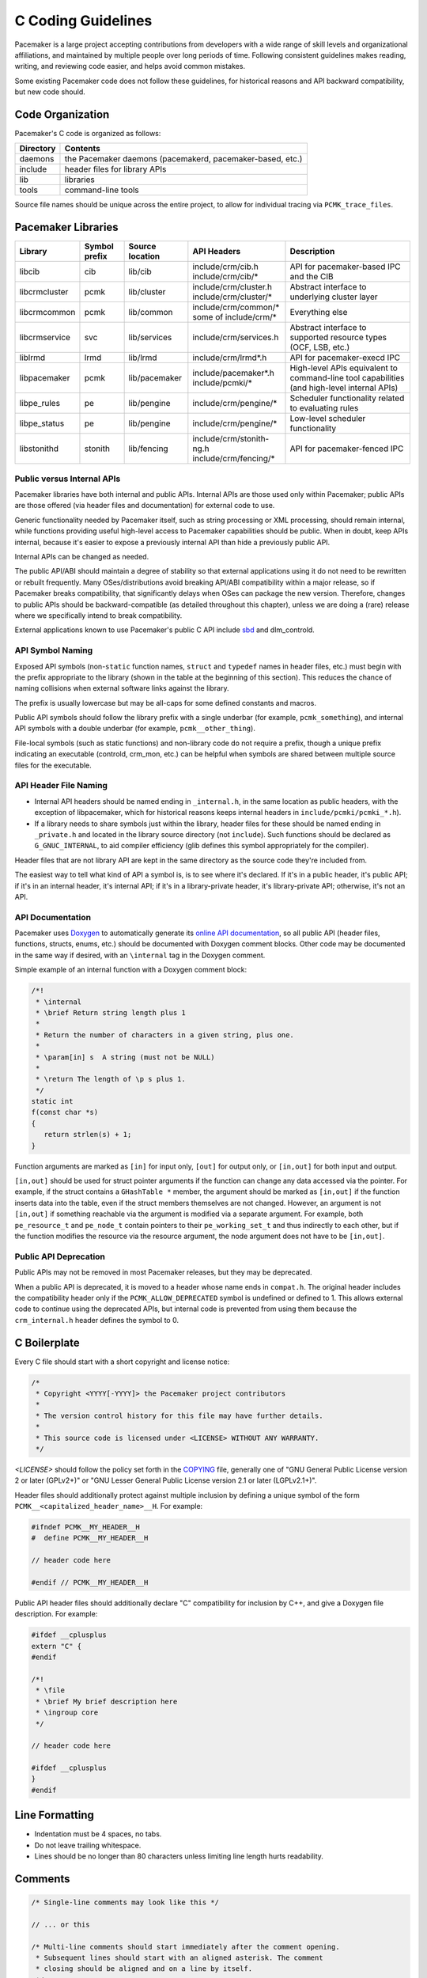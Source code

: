 .. index::
   single: C
   pair: C; guidelines

C Coding Guidelines
-------------------

Pacemaker is a large project accepting contributions from developers with a
wide range of skill levels and organizational affiliations, and maintained by
multiple people over long periods of time. Following consistent guidelines
makes reading, writing, and reviewing code easier, and helps avoid common
mistakes.

Some existing Pacemaker code does not follow these guidelines, for historical
reasons and API backward compatibility, but new code should.


Code Organization
#################

Pacemaker's C code is organized as follows:

+-----------------+-----------------------------------------------------------+
| Directory       | Contents                                                  |
+=================+===========================================================+
| daemons         | the Pacemaker daemons (pacemakerd, pacemaker-based, etc.) |
+-----------------+-----------------------------------------------------------+
| include         | header files for library APIs                             |
+-----------------+-----------------------------------------------------------+
| lib             | libraries                                                 |
+-----------------+-----------------------------------------------------------+
| tools           | command-line tools                                        |
+-----------------+-----------------------------------------------------------+

Source file names should be unique across the entire project, to allow for
individual tracing via ``PCMK_trace_files``.


.. index::
   single: C; library
   single: C library

Pacemaker Libraries
###################

+---------------+---------+---------------+---------------------------+-------------------------------------+
| Library       | Symbol  | Source        | API Headers               | Description                         |
|               | prefix  | location      |                           |                                     |
+===============+=========+===============+===========================+=====================================+
| libcib        | cib     | lib/cib       | | include/crm/cib.h       | .. index::                          |
|               |         |               | | include/crm/cib/*       |    single: C library; libcib        |
|               |         |               |                           |    single: libcib                   |
|               |         |               |                           |                                     |
|               |         |               |                           | API for pacemaker-based IPC and     |
|               |         |               |                           | the CIB                             |
+---------------+---------+---------------+---------------------------+-------------------------------------+
| libcrmcluster | pcmk    | lib/cluster   | | include/crm/cluster.h   | .. index::                          |
|               |         |               | | include/crm/cluster/*   |    single: C library; libcrmcluster |
|               |         |               |                           |    single: libcrmcluster            |
|               |         |               |                           |                                     |
|               |         |               |                           | Abstract interface to underlying    |
|               |         |               |                           | cluster layer                       |
+---------------+---------+---------------+---------------------------+-------------------------------------+
| libcrmcommon  | pcmk    | lib/common    | | include/crm/common/*    | .. index::                          |
|               |         |               | | some of include/crm/*   |    single: C library; libcrmcommon  |
|               |         |               |                           |    single: libcrmcommon             |
|               |         |               |                           |                                     |
|               |         |               |                           | Everything else                     |
+---------------+---------+---------------+---------------------------+-------------------------------------+
| libcrmservice | svc     | lib/services  | | include/crm/services.h  | .. index::                          |
|               |         |               |                           |    single: C library; libcrmservice |
|               |         |               |                           |    single: libcrmservice            |
|               |         |               |                           |                                     |
|               |         |               |                           | Abstract interface to supported     |
|               |         |               |                           | resource types (OCF, LSB, etc.)     |
+---------------+---------+---------------+---------------------------+-------------------------------------+
| liblrmd       | lrmd    | lib/lrmd      | | include/crm/lrmd*.h     | .. index::                          |
|               |         |               |                           |    single: C library; liblrmd       |
|               |         |               |                           |    single: liblrmd                  |
|               |         |               |                           |                                     |
|               |         |               |                           | API for pacemaker-execd IPC         |
+---------------+---------+---------------+---------------------------+-------------------------------------+
| libpacemaker  | pcmk    | lib/pacemaker | | include/pacemaker*.h    | .. index::                          |
|               |         |               | | include/pcmki/*         |    single: C library; libpacemaker  |
|               |         |               |                           |    single: libpacemaker             |
|               |         |               |                           |                                     |
|               |         |               |                           | High-level APIs equivalent to       |
|               |         |               |                           | command-line tool capabilities      |
|               |         |               |                           | (and high-level internal APIs)      |
+---------------+---------+---------------+---------------------------+-------------------------------------+
| libpe_rules   | pe      | lib/pengine   | | include/crm/pengine/*   | .. index::                          |
|               |         |               |                           |    single: C library; libpe_rules   |
|               |         |               |                           |    single: libpe_rules              |
|               |         |               |                           |                                     |
|               |         |               |                           | Scheduler functionality related     |
|               |         |               |                           | to evaluating rules                 |
+---------------+---------+---------------+---------------------------+-------------------------------------+
| libpe_status  | pe      | lib/pengine   | | include/crm/pengine/*   | .. index::                          |
|               |         |               |                           |    single: C library; libpe_status  |
|               |         |               |                           |    single: libpe_status             |
|               |         |               |                           |                                     |
|               |         |               |                           | Low-level scheduler functionality   |
+---------------+---------+---------------+---------------------------+-------------------------------------+
| libstonithd   | stonith | lib/fencing   | | include/crm/stonith-ng.h| .. index::                          |
|               |         |               | | include/crm/fencing/*   |    single: C library; libstonithd   |
|               |         |               |                           |    single: libstonithd              |
|               |         |               |                           |                                     |
|               |         |               |                           | API for pacemaker-fenced IPC        |
+---------------+---------+---------------+---------------------------+-------------------------------------+


Public versus Internal APIs
___________________________

Pacemaker libraries have both internal and public APIs. Internal APIs are those
used only within Pacemaker; public APIs are those offered (via header files and
documentation) for external code to use.

Generic functionality needed by Pacemaker itself, such as string processing or
XML processing, should remain internal, while functions providing useful
high-level access to Pacemaker capabilities should be public. When in doubt,
keep APIs internal, because it's easier to expose a previously internal API
than hide a previously public API.

Internal APIs can be changed as needed.

The public API/ABI should maintain a degree of stability so that external
applications using it do not need to be rewritten or rebuilt frequently. Many
OSes/distributions avoid breaking API/ABI compatibility within a major release,
so if Pacemaker breaks compatibility, that significantly delays when OSes
can package the new version. Therefore, changes to public APIs should be
backward-compatible (as detailed throughout this chapter), unless we are doing
a (rare) release where we specifically intend to break compatibility.

External applications known to use Pacemaker's public C API include
`sbd <https://github.com/ClusterLabs/sbd>`_ and dlm_controld.


.. index::
   pair: C; naming

API Symbol Naming
_________________

Exposed API symbols (non-``static`` function names, ``struct`` and ``typedef``
names in header files, etc.) must begin with the prefix appropriate to the
library (shown in the table at the beginning of this section). This reduces the
chance of naming collisions when external software links against the library.

The prefix is usually lowercase but may be all-caps for some defined constants
and macros.

Public API symbols should follow the library prefix with a single underbar
(for example, ``pcmk_something``), and internal API symbols with a double
underbar (for example, ``pcmk__other_thing``).

File-local symbols (such as static functions) and non-library code do not
require a prefix, though a unique prefix indicating an executable (controld,
crm_mon, etc.) can be helpful when symbols are shared between multiple
source files for the executable.


API Header File Naming
______________________

* Internal API headers should be named ending in ``_internal.h``, in the same
  location as public headers, with the exception of libpacemaker, which for
  historical reasons keeps internal headers in ``include/pcmki/pcmki_*.h``).

* If a library needs to share symbols just within the library, header files for
  these should be named ending in ``_private.h`` and located in the library
  source directory (not ``include``). Such functions should be declared as
  ``G_GNUC_INTERNAL``, to aid compiler efficiency (glib defines this
  symbol appropriately for the compiler).

Header files that are not library API are kept in the same directory as the
source code they're included from.

The easiest way to tell what kind of API a symbol is, is to see where it's
declared. If it's in a public header, it's public API; if it's in an internal
header, it's internal API; if it's in a library-private header, it's
library-private API; otherwise, it's not an API.


.. index::
   pair: C; API documentation
   single: Doxygen

API Documentation
_________________

Pacemaker uses `Doxygen <https://www.doxygen.nl/manual/docblocks.html>`_
to automatically generate its
`online API documentation <https://clusterlabs.org/pacemaker/doxygen/>`_,
so all public API (header files, functions, structs, enums, etc.) should be
documented with Doxygen comment blocks. Other code may be documented in the
same way if desired, with an ``\internal`` tag in the Doxygen comment.

Simple example of an internal function with a Doxygen comment block:

.. code-block:: c

   /*!
    * \internal
    * \brief Return string length plus 1
    *
    * Return the number of characters in a given string, plus one.
    *
    * \param[in] s  A string (must not be NULL)
    *
    * \return The length of \p s plus 1.
    */
   static int
   f(const char *s)
   {
      return strlen(s) + 1;
   }

Function arguments are marked as ``[in]`` for input only, ``[out]`` for output
only, or ``[in,out]`` for both input and output.

``[in,out]`` should be used for struct pointer arguments if the function can
change any data accessed via the pointer. For example, if the struct contains
a ``GHashTable *`` member, the argument should be marked as ``[in,out]`` if the
function inserts data into the table, even if the struct members themselves are
not changed. However, an argument is not ``[in,out]`` if something reachable
via the argument is modified via a separate argument. For example, both
``pe_resource_t`` and ``pe_node_t`` contain pointers to their
``pe_working_set_t`` and thus indirectly to each other, but if the function
modifies the resource via the resource argument, the node argument does not
have to be ``[in,out]``.


Public API Deprecation
______________________

Public APIs may not be removed in most Pacemaker releases, but they may be
deprecated.

When a public API is deprecated, it is moved to a header whose name ends in
``compat.h``. The original header includes the compatibility header only if the
``PCMK_ALLOW_DEPRECATED`` symbol is undefined or defined to 1. This allows
external code to continue using the deprecated APIs, but internal code is
prevented from using them because the ``crm_internal.h`` header defines the
symbol to 0.


.. index::
   pair: C; boilerplate
   pair: license; C
   pair: copyright; C

C Boilerplate
#############

Every C file should start with a short copyright and license notice:

.. code-block:: c

   /*
    * Copyright <YYYY[-YYYY]> the Pacemaker project contributors
    *
    * The version control history for this file may have further details.
    *
    * This source code is licensed under <LICENSE> WITHOUT ANY WARRANTY.
    */

*<LICENSE>* should follow the policy set forth in the
`COPYING <https://github.com/ClusterLabs/pacemaker/blob/main/COPYING>`_ file,
generally one of "GNU General Public License version 2 or later (GPLv2+)"
or "GNU Lesser General Public License version 2.1 or later (LGPLv2.1+)".

Header files should additionally protect against multiple inclusion by defining
a unique symbol of the form ``PCMK__<capitalized_header_name>__H``. For
example:

.. code-block:: c

   #ifndef PCMK__MY_HEADER__H
   #  define PCMK__MY_HEADER__H

   // header code here

   #endif // PCMK__MY_HEADER__H

Public API header files should additionally declare "C" compatibility for
inclusion by C++, and give a Doxygen file description. For example:

.. code-block:: c

   #ifdef __cplusplus
   extern "C" {
   #endif

   /*!
    * \file
    * \brief My brief description here
    * \ingroup core
    */

   // header code here

   #ifdef __cplusplus
   }
   #endif


.. index::
   pair: C; whitespace

Line Formatting
###############

* Indentation must be 4 spaces, no tabs.

* Do not leave trailing whitespace.

* Lines should be no longer than 80 characters unless limiting line length
  hurts readability.


.. index::
   pair: C; comment

Comments
########

.. code-block:: c

   /* Single-line comments may look like this */

   // ... or this

   /* Multi-line comments should start immediately after the comment opening.
    * Subsequent lines should start with an aligned asterisk. The comment
    * closing should be aligned and on a line by itself.
    */


.. index::
   pair: C; operator

Operators
#########

.. code-block:: c

   // Operators have spaces on both sides
   x = a;

   /* (1) Do not rely on operator precedence; use parentheses when mixing
    *     operators with different priority, for readability.
    * (2) No space is used after an opening parenthesis or before a closing
    *     parenthesis.
    */
   x = a + b - (c * d);


.. index::
   single: C; if
   single: C; else
   single: C; while
   single: C; for
   single: C; switch

Control Statements (if, else, while, for, switch)
#################################################

.. code-block:: c

   /*
    * (1) The control keyword is followed by a space, a left parenthesis
    *     without a space, the condition, a right parenthesis, a space, and the
    *     opening bracket on the same line.
    * (2) Always use braces around control statement blocks, even if they only
    *     contain one line. This makes code review diffs smaller if a line gets
    *     added in the future, and avoids the chance of bad indenting making a
    *     line incorrectly appear to be part of the block.
    * (3) The closing bracket is on a line by itself.
    */
   if (v < 0) {
       return 0;
   }

   /* "else" and "else if" are on the same line with the previous ending brace
    * and next opening brace, separated by a space. Blank lines may be used
    * between blocks to help readability.
    */
   if (v > 0) {
       return 0;

   } else if (a == 0) {
       return 1;

   } else {
       return 2;
   }

   /* Do not use assignments in conditions. This ensures that the developer's
    * intent is always clear, makes code reviews easier, and reduces the chance
    * of using assignment where comparison is intended.
    */
   // Do this ...
   a = f();
   if (a) {
       return 0;
   }
   // ... NOT this
   if (a = f()) {
       return 0;
   }

   /* It helps readability to use the "!" operator only in boolean
    * comparisons, and explicitly compare numeric values against 0,
    * pointers against NULL, etc. This helps remind the reader of the
    * type being compared.
    */
   int i = 0;
   char *s = NULL;
   bool cond = false;

   if (!cond) {
       return 0;
   }
   if (i == 0) {
       return 0;
   }
   if (s == NULL) {
       return 0;
   }

   /* In a "switch" statement, indent "case" one level, and indent the body of
    * each "case" another level.
    */
   switch (expression) {
       case 0:
           command1;
           break;
       case 1:
           command2;
           break;
       default:
           command3;
           break;
   }


.. index::
   pair: C; macro

Macros
######

Macros are a powerful but easily misused feature of the C preprocessor, and
Pacemaker uses a lot of obscure macro features. If you need to brush up, the
`GCC documentation for macros
<https://gcc.gnu.org/onlinedocs/cpp/Macros.html#Macros>`_ is excellent.

Some common issues:

* Beware of side effects in macro arguments that may be evaluated more than
  once
* Always parenthesize macro arguments used in the macro body to avoid
  precedence issues if the argument is an expression
* Multi-statement macro bodies should be enclosed in do...while(0) to make them
  behave more like a single statement and avoid control flow issues

Often, a static inline function defined in a header is preferable to a macro,
to avoid the numerous issues that plague macros and gain the benefit of
argument and return value type checking.


.. index::
   pair: C; memory

Memory Management
#################

* Always use ``calloc()`` rather than ``malloc()``. It has no additional cost on
  modern operating systems, and reduces the severity and security risks of
  uninitialized memory usage bugs.

* Ensure that all dynamically allocated memory is freed when no longer needed,
  and not used after it is freed. This can be challenging in the more
  event-driven, callback-oriented sections of code.

* Free dynamically allocated memory using the free function corresponding to
  how it was allocated. For example, use ``free()`` with ``calloc()``, and
  ``g_free()`` with most glib functions that allocate objects.


.. index::
   single: C; struct

Structures
##########

Changes to structures defined in public API headers (adding or removing
members, or changing member types) are generally not possible without breaking
API compatibility. However, there are exceptions:

* Public API structures can be designed such that they can be allocated only
  via API functions, not declared directly or allocated with standard memory
  functions using ``sizeof``.

  * This can be enforced simply by documentating the limitation, in which case
    new ``struct`` members can be added to the end of the structure without
    breaking compatibility.

  * Alternatively, the structure definition can be kept in an internal header,
    with only a pointer type definition kept in a public header, in which case
    the structure definition can be changed however needed.


.. index::
   single: C; variable

Variables
#########

.. index::
   single: C; pointer

Pointers
________

.. code-block:: c

   /* (1) The asterisk goes by the variable name, not the type;
    * (2) Avoid leaving pointers uninitialized, to lessen the impact of
    *     use-before-assignment bugs
    */
   char *my_string = NULL;

   // Use space before asterisk and after closing parenthesis in a cast
   char *foo = (char *) bar;

.. index::
   single: C; global variable

Globals
_______

Global variables should be avoided in libraries when possible. State
information should instead be passed as function arguments (often as a
structure). This is not for thread safety -- Pacemaker's use of forking
ensures it will never be threaded -- but it does minimize overhead,
improve readability, and avoid obscure side effects.

Variable Naming
_______________

Time intervals are sometimes represented in Pacemaker code as user-defined
text specifications (for example, "10s"), other times as an integer number of
seconds or milliseconds, and still other times as a string representation
of an integer number. Variables for these should be named with an indication
of which is being used (for example, use ``interval_spec``, ``interval_ms``,
or ``interval_ms_s`` instead of ``interval``).

.. index::
   pair: C; booleans
   pair: C; bool
   pair: C; gboolean

Booleans
________

Booleans in C can be represented by an integer type, ``bool``, or ``gboolean``.

Integers are sometimes useful for storing booleans when they must be converted
to and from a string, such as an XML attribute value (for which
``crm_element_value_int()`` can be used). Integer booleans use 0 for false and
nonzero (usually 1) for true.

``gboolean`` should be used with glib APIs that specify it. ``gboolean`` should
always be used with glib's ``TRUE`` and ``FALSE`` constants.

Otherwise, ``bool`` should be preferred. ``bool`` should be used with the
``true`` and ``false`` constants from the ``stdbool.h`` header.

Do not use equality operators when testing booleans. For example:

.. code-block:: c

   // Do this
   if (bool1) {
       fn();
   }
   if (!bool2) {
       fn2();
   }

   // Not this
   if (bool1 == true) {
       fn();
   }
   if (bool2 == false) {
       fn2();
   }

   // Otherwise there's no logical end ...
   if ((bool1 == false) == true) {
       fn();
   }


.. index::
   pair: C; strings

String Handling
###############

Define Constants for Magic Strings
__________________________________

A "magic" string is one used for control purposes rather than human reading,
and which must be exactly the same every time it is used. Examples would be
configuration option names, XML attribute names, or environment variable names.

These should always be defined constants, rather than using the string literal
everywhere. If someone mistypes a defined constant, the code won't compile, but
if they mistype a literal, it could go unnoticed until a user runs into a
problem.


String-Related Library Functions
________________________________

Pacemaker's libcrmcommon has a large number of functions to assist in string
handling. The most commonly used ones are:

* ``pcmk__str_eq()`` tests string equality (similar to ``strcmp()``), but can
  handle NULL, and takes options for case-insensitive, whether NULL should be
  considered a match, etc.
* ``crm_strdup_printf()`` takes ``printf()``-style arguments and creates a
  string from them (dynamically allocated, so it must be freed with
  ``free()``). It asserts on memory failure, so the return value is always
  non-NULL.

String handling functions should almost always be internal API, since Pacemaker
isn't intended to be used as a general-purpose library. Most are declared in
``include/crm/common/strings_internal.h``. ``util.h`` has some older ones that
are public API (for now, but will eventually be made internal).

char*, gchar*, and GString
__________________________

When using dynamically allocated strings, be careful to always use the
appropriate free function.

* ``char*`` strings allocated with something like ``calloc()`` must be freed
  with ``free()``. Most Pacemaker library functions that allocate strings use
  this implementation.
* glib functions often use ``gchar*`` instead, which must be freed with
  ``g_free()``.
* Occasionally, it's convenient to use glib's flexible ``GString*`` type, which
  must be freed with ``g_string_free()``.

.. index::
   pair: C; regular expression

Regular Expressions
___________________

- Use ``REG_NOSUB`` with ``regcomp()`` whenever possible, for efficiency.
- Be sure to use ``regfree()`` appropriately.


.. index::
   single: C; enum

Enumerations
############

* Enumerations should not have a ``typedef``, and do not require any naming
  convention beyond what applies to all exposed symbols.

* New values should usually be added to the end of public API enumerations,
  because the compiler will define the values to 0, 1, etc., in the order
  given, and inserting a value in the middle would change the numerical values
  of all later values, breaking code compiled with the old values. However, if
  enum numerical values are explicitly specified rather than left to the
  compiler, new values can be added anywhere.

* When defining constant integer values, enum should be preferred over
  ``#define`` or ``const`` when possible. This allows type checking without
  consuming memory.

Flag groups
___________

Pacemaker often uses flag groups (also called bit fields or bitmasks) for a
collection of boolean options (flags/bits).

This is more efficient for storage and manipulation than individual booleans,
but its main advantage is when used in public APIs, because using another bit
in a bitmask is backward compatible, whereas adding a new function argument (or
sometimes even a structure member) is not.

.. code-block:: c

   #include <stdint.h>

   /* (1) Define an enumeration to name the individual flags, for readability.
    *     An enumeration is preferred to a series of "#define" constants
    *     because it is typed, and logically groups the related names.
    * (2) Define the values using left-shifting, which is more readable and
    *     less error-prone than hexadecimal literals (0x0001, 0x0002, 0x0004,
    *     etc.).
    * (3) Using a comma after the last entry makes diffs smaller for reviewing
    *     if a new value needs to be added or removed later.
    */
   enum pcmk__some_bitmask_type {
       pcmk__some_value    = (1 << 0),
       pcmk__other_value   = (1 << 1),
       pcmk__another_value = (1 << 2),
   };

   /* The flag group itself should be an unsigned type from stdint.h (not
    * the enum type, since it will be a mask of the enum values and not just
    * one of them). uint32_t is the most common, since we rarely need more than
    * 32 flags, but a smaller or larger type could be appropriate in some
    * cases.
    */
   uint32_t flags = pcmk__some_value|pcmk__other_value;

   /* If the values will be used only with uint64_t, define them accordingly,
    * to make compilers happier.
    */
   enum pcmk__something_else {
       pcmk__whatever    = (UINT64_C(1) << 0),
   };

We have convenience functions for checking flags (see ``pcmk_any_flags_set()``,
``pcmk_all_flags_set()``, and ``pcmk_is_set()``) as well as setting and
clearing them (see ``pcmk__set_flags_as()`` and ``pcmk__clear_flags_as()``,
usually used via wrapper macros defined for specific flag groups). These
convenience functions should be preferred to direct bitwise arithmetic, for
readability and logging consistency.


.. index::
   pair: C; function

Functions
#########

Function Naming
_______________

Function names should be unique across the entire project, to allow for
individual tracing via ``PCMK_trace_functions``, and make it easier to search
code and follow detail logs.

A common function signature is a comparison function that returns 0 if its
arguments are equal for sorting purposes, -1 if the first argument should sort
first, and 1 is the second argument should sort first. Such a function should
have ``cmp`` in its name, to parallel ``strcmp()``; ``sort`` should only be
used in the names of functions that sort an entire list (typically using a
``cmp`` function).


Function Definitions
____________________

.. code-block:: c

   /*
    * (1) The return type goes on its own line
    * (2) The opening brace goes by itself on a line
    * (3) Use "const" with pointer arguments whenever appropriate, to allow the
    *     function to be used by more callers.
    */
   int
   my_func1(const char *s)
   {
       return 0;
   }

   /* Functions with no arguments must explicitly list them as void,
    * for compatibility with strict compilers
    */
   int
   my_func2(void)
   {
       return 0;
   }

   /*
    * (1) For functions with enough arguments that they must break to the next
    *     line, align arguments with the first argument.
    * (2) When a function argument is a function itself, use the pointer form.
    * (3) Declare functions and file-global variables as ``static`` whenever
    *     appropriate. This gains a slight efficiency in shared libraries, and
    *     helps the reader know that it is not used outside the one file.
    */
   static int
   my_func3(int bar, const char *a, const char *b, const char *c,
            void (*callback)())
   {
       return 0;
   }


Return Values
_____________

Functions that need to indicate success or failure should follow one of the
following guidelines. More details, including functions for using them in user
messages and converting from one to another, can be found in
``include/crm/common/results.h``.

* A **standard Pacemaker return code** is one of the ``pcmk_rc_*`` enum values
  or a system errno code, as an ``int``.

* ``crm_exit_t`` (the ``CRM_EX_*`` enum values) is a system-independent code
  suitable for the exit status of a process, or for interchange between nodes.

* Other special-purpose status codes exist, such as ``enum ocf_exitcode`` for
  the possible exit statuses of OCF resource agents (along with some
  Pacemaker-specific extensions). It is usually obvious when the context calls
  for such.

* Some older Pacemaker APIs use the now-deprecated "legacy" return values of
  ``pcmk_ok`` or the positive or negative value of one of the ``pcmk_err_*``
  constants or system errno codes.

* Functions registered with external libraries (as callbacks for example)
  should use the appropriate signature defined by those libraries, rather than
  follow Pacemaker guidelines.

Of course, functions may have return values that aren't success/failure
indicators, such as a pointer, integer count, or bool.


Public API Functions
____________________

Unless we are doing a (rare) release where we break public API compatibility,
new public API functions can be added, but existing function signatures (return
type, name, and argument types) should not be changed. To work around this, an
existing function can become a wrapper for a new function.


.. index::
   pair: C; logging
   pair: C; output

Logging and Output
##################

Logging Vs. Output
__________________

Log messages and output messages are logically similar but distinct.
Oversimplifying a bit, daemons log, and tools output.

Log messages are intended to help with troubleshooting and debugging.
They may have a high level of technical detail, and are usually filtered by
severity -- for example, the system log by default gets messages of notice
level and higher.

Output is intended to let the user know what a tool is doing, and is generally
terser and less technical, and may even be parsed by scripts. Output might have
"verbose" and "quiet" modes, but it is not filtered by severity.

Common Guidelines for All Messages
__________________________________

* When format strings are used for derived data types whose implementation may
  vary across platforms (``pid_t``, ``time_t``, etc.), the safest approach is
  to use ``%lld`` in the format string, and cast the value to ``long long``.

* Do not rely on ``%s`` handling ``NULL`` values properly. While the standard
  library functions might, not all functions using printf-style formatting
  does, and it's safest to get in the habit of always ensuring format values
  are non-NULL. If a value can be NULL, the ``pcmk__s()`` function is a
  convenient way to say "this string if not NULL otherwise this default".

* The convenience macros ``pcmk__plural_s()`` and ``pcmk__plural_alt()`` are
  handy when logging a word that may be singular or plural.

Logging
_______

Pacemaker uses libqb for logging, but wraps it with a higher level of
functionality (see ``include/crm/common/logging*h``).

A few macros ``crm_err()``, ``crm_warn()``, etc. do most of the heavy lifting.

By default, Pacemaker sends logs at notice level and higher to the system log,
and logs at info level and higher to the detail log (typically
``/var/log/pacemaker/pacemaker.log``). The intent is that most users will only
ever need the system log, but for deeper troubleshooting and developer
debugging, the detail log may be helpful, at the cost of being more technical
and difficult to follow.

The same message can have more detail in the detail log than in the system log,
using libqb's "extended logging" feature:

.. code-block:: c

   /* The following will log a simple message in the system log, like:

          warning: Action failed: Node not found

      with extra detail in the detail log, like:

          warning: Action failed: Node not found | rc=-1005 id=hgjjg-51006
   */
   crm_warn("Action failed: %s " CRM_XS " rc=%d id=%s",
            pcmk_rc_str(rc), rc, id);


Output
______

Pacemaker has a somewhat complicated system for tool output. The main benefit
is that the user can select the output format with the ``--output-as`` option
(usually "text" for human-friendly output or "xml" for reliably script-parsable
output, though ``crm_mon`` additionally supports "console" and "html").

A custom message can be defined with a unique string identifier, plus
implementation functions for each supported format. The caller invokes the
message using the identifier. The user selects the output format via
``--output-as``, and the output code automatically calls the appropriate
implementation function.

The interface (most importantly ``pcmk__output_t``) is declared in
``include/crm/common/output*h``. See the API comments and existing tools for
examples.


.. index::
   single: Makefile.am

Makefiles
#########

Pacemaker uses
`automake <https://www.gnu.org/software/automake/manual/automake.html>`_
for building, so the Makefile.am in each directory should be edited rather than
Makefile.in or Makefile, which are automatically generated.

* Public API headers are installed (by adding them to a ``HEADERS`` variable in
  ``Makefile.am``), but internal API headers are not (by adding them to
  ``noinst_HEADERS``).


.. index::
   pair: C; vim settings

vim Settings
############

Developers who use ``vim`` to edit source code can add the following settings
to their ``~/.vimrc`` file to follow Pacemaker C coding guidelines:

.. code-block:: none

   " follow Pacemaker coding guidelines when editing C source code files
   filetype plugin indent on
   au FileType c   setlocal expandtab tabstop=4 softtabstop=4 shiftwidth=4 textwidth=80
   autocmd BufNewFile,BufRead *.h set filetype=c
   let c_space_errors = 1
